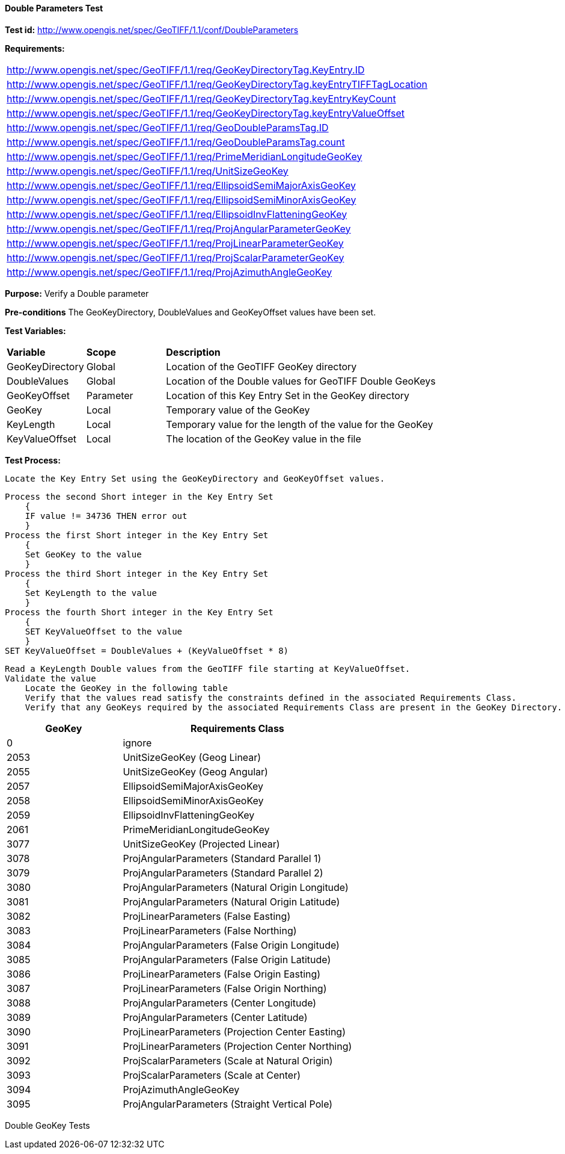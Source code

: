 ==== Double Parameters Test

*Test id:* http://www.opengis.net/spec/GeoTIFF/1.1/conf/DoubleParameters

*Requirements:* 

[width="100%"]
|===
|http://www.opengis.net/spec/GeoTIFF/1.1/req/GeoKeyDirectoryTag.KeyEntry.ID 
|http://www.opengis.net/spec/GeoTIFF/1.1/req/GeoKeyDirectoryTag.keyEntryTIFFTagLocation 
|http://www.opengis.net/spec/GeoTIFF/1.1/req/GeoKeyDirectoryTag.keyEntryKeyCount 
|http://www.opengis.net/spec/GeoTIFF/1.1/req/GeoKeyDirectoryTag.keyEntryValueOffset
|http://www.opengis.net/spec/GeoTIFF/1.1/req/GeoDoubleParamsTag.ID 
|http://www.opengis.net/spec/GeoTIFF/1.1/req/GeoDoubleParamsTag.count
|http://www.opengis.net/spec/GeoTIFF/1.1/req/PrimeMeridianLongitudeGeoKey
|http://www.opengis.net/spec/GeoTIFF/1.1/req/UnitSizeGeoKey
|http://www.opengis.net/spec/GeoTIFF/1.1/req/EllipsoidSemiMajorAxisGeoKey
|http://www.opengis.net/spec/GeoTIFF/1.1/req/EllipsoidSemiMinorAxisGeoKey
|http://www.opengis.net/spec/GeoTIFF/1.1/req/EllipsoidInvFlatteningGeoKey
|http://www.opengis.net/spec/GeoTIFF/1.1/req/ProjAngularParameterGeoKey
|http://www.opengis.net/spec/GeoTIFF/1.1/req/ProjLinearParameterGeoKey
|http://www.opengis.net/spec/GeoTIFF/1.1/req/ProjScalarParameterGeoKey
|http://www.opengis.net/spec/GeoTIFF/1.1/req/ProjAzimuthAngleGeoKey
|===

*Purpose:* Verify a Double parameter

*Pre-conditions* The GeoKeyDirectory, DoubleValues and GeoKeyOffset values have been set. 

*Test Variables:*

[cols=">20,^20,<80",width="100%", Options="header"]
|===
^|**Variable** ^|**Scope** ^|**Description**
|GeoKeyDirectory |Global |Location of the GeoTIFF GeoKey directory
|DoubleValues |Global |Location of the Double values for GeoTIFF Double GeoKeys
|GeoKeyOffset |Parameter| Location of this Key Entry Set in the GeoKey directory
|GeoKey |Local |Temporary value of the GeoKey
|KeyLength |Local |Temporary value for the length of the value for the GeoKey
|KeyValueOffset |Local |The location of the GeoKey value in the file 
|===

*Test Process:*

    Locate the Key Entry Set using the GeoKeyDirectory and GeoKeyOffset values.

    Process the second Short integer in the Key Entry Set
        {
        IF value != 34736 THEN error out
        }
    Process the first Short integer in the Key Entry Set
        {
        Set GeoKey to the value
        }
    Process the third Short integer in the Key Entry Set
        {
        Set KeyLength to the value
        }
    Process the fourth Short integer in the Key Entry Set
        {
        SET KeyValueOffset to the value
        }
    SET KeyValueOffset = DoubleValues + (KeyValueOffset * 8)

    Read a KeyLength Double values from the GeoTIFF file starting at KeyValueOffset.    
    Validate the value
        Locate the GeoKey in the following table
        Verify that the values read satisfy the constraints defined in the associated Requirements Class.
        Verify that any GeoKeys required by the associated Requirements Class are present in the GeoKey Directory. 

[[Double_GeoKey_Tests]]
[cols="2,4",width="100%", options="header"]
|===
^| GeoKey ^| Requirements Class
^| 0 <| ignore
^| 2053 <| UnitSizeGeoKey (Geog Linear)
^| 2055 <| UnitSizeGeoKey (Geog Angular)
^| 2057 <| EllipsoidSemiMajorAxisGeoKey
^| 2058 <| EllipsoidSemiMinorAxisGeoKey
^| 2059 <| EllipsoidInvFlatteningGeoKey
^| 2061 <| PrimeMeridianLongitudeGeoKey
^| 3077 <| UnitSizeGeoKey (Projected Linear)
^| 3078 <| ProjAngularParameters (Standard Parallel 1)
^| 3079 <| ProjAngularParameters (Standard Parallel 2)
^| 3080 <| ProjAngularParameters (Natural Origin Longitude)
^| 3081 <| ProjAngularParameters (Natural Origin Latitude)
^| 3082 <| ProjLinearParameters (False Easting)
^| 3083 <| ProjLinearParameters (False Northing)
^| 3084 <| ProjAngularParameters (False Origin Longitude)
^| 3085 <| ProjAngularParameters (False Origin Latitude)
^| 3086 <| ProjLinearParameters (False Origin Easting)
^| 3087 <| ProjLinearParameters (False Origin Northing)
^| 3088 <| ProjAngularParameters (Center Longitude)
^| 3089 <| ProjAngularParameters (Center Latitude)
^| 3090 <| ProjLinearParameters (Projection Center Easting)
^| 3091 <| ProjLinearParameters (Projection Center Northing)
^| 3092 <| ProjScalarParameters (Scale at Natural Origin)
^| 3093 <| ProjScalarParameters (Scale at Center)
^| 3094 <| ProjAzimuthAngleGeoKey
^| 3095 <| ProjAngularParameters (Straight Vertical Pole)
|===

Double GeoKey Tests